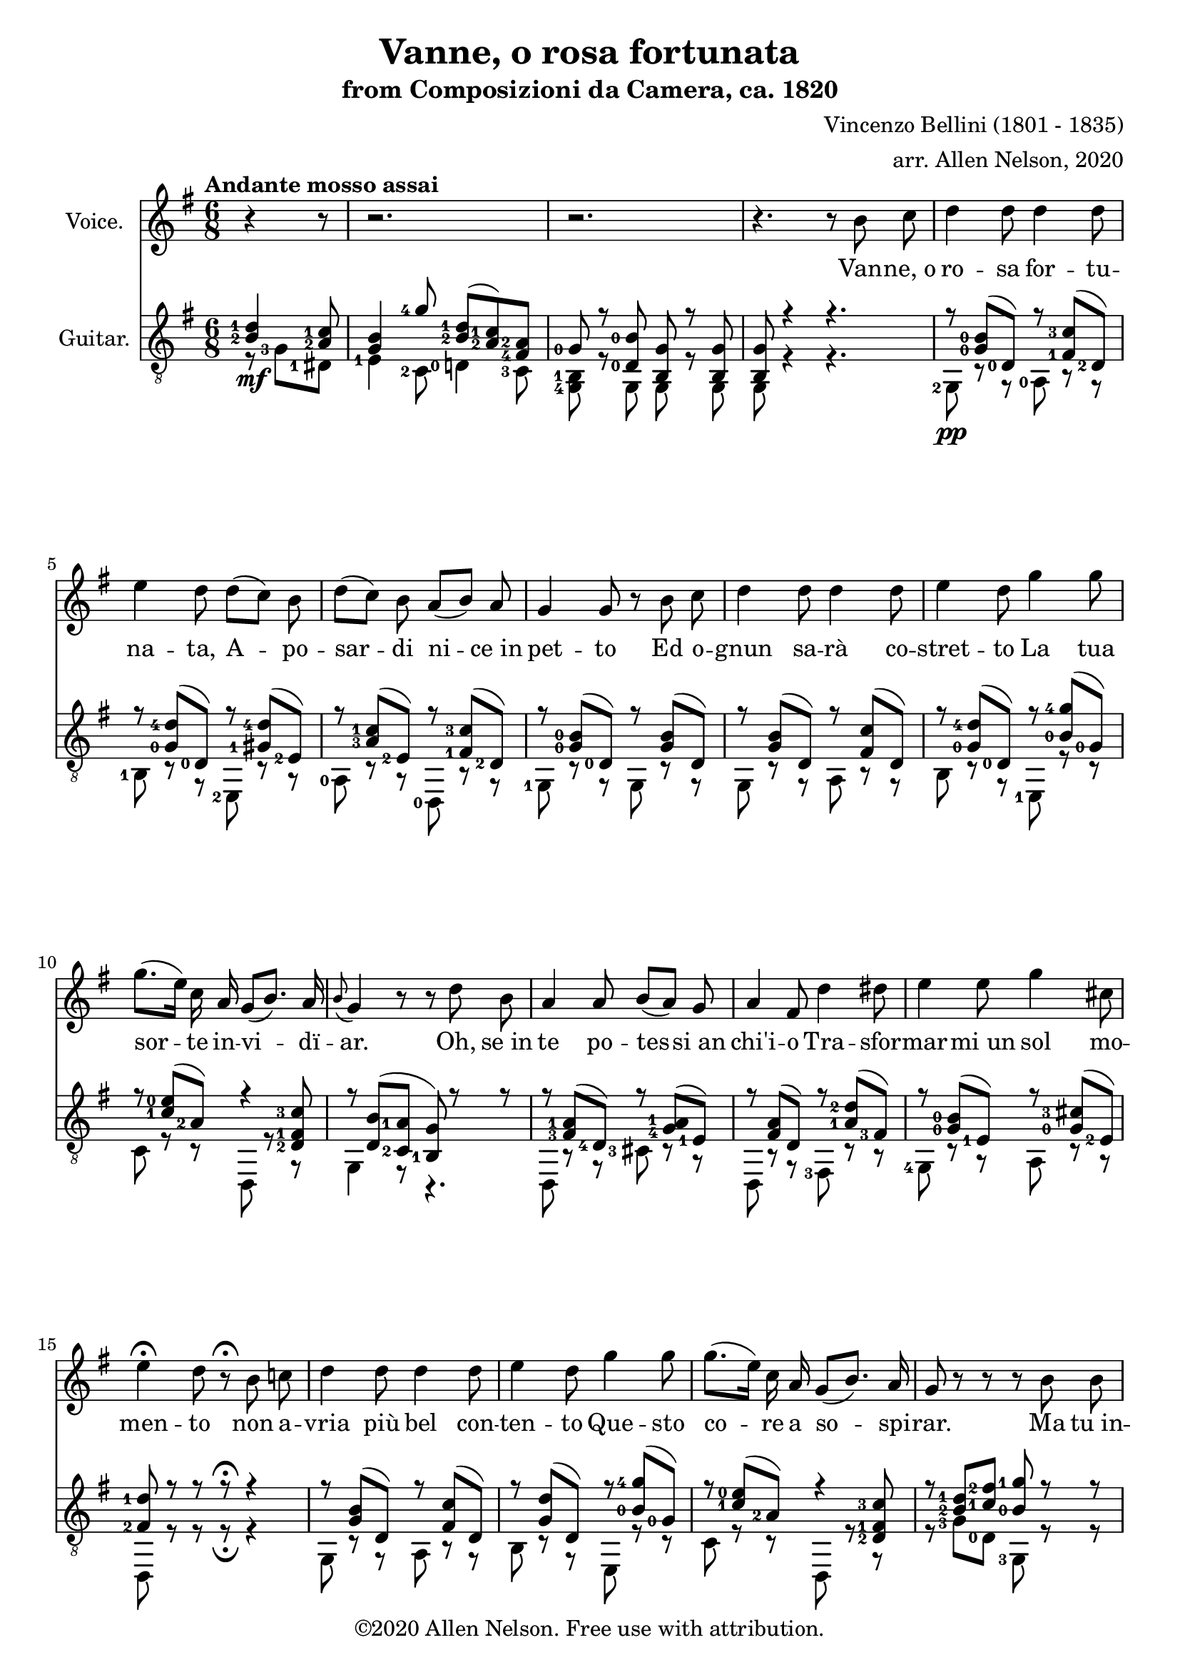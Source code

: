 \version "2.20.0"

# #(set-global-staff-size 28)

#(define RH rightHandFinger)

\paper {
  system-system-spacing.padding = #4
  top-system-spacing = #20
}

\header {
  title = "Vanne, o rosa fortunata"
  subtitle = "from Composizioni da Camera, ca. 1820"
  composer = "Vincenzo Bellini (1801 - 1835)"
  arranger = "arr. Allen Nelson, 2020"
  copyright = "©2020 Allen Nelson. Free use with attribution."
}

songlyrics = \lyricmode {
  Van -- ne,_o ro -- sa for -- tu -- na -- ta,
  A -- po -- sar -- di ni -- ce_in pet -- to
  Ed o -- gnun sa -- rà co -- stret -- to
  La tua sor -- te in -- vi -- dï -- ar.
  Oh, se_in te po -- tes -- si_an chi'i -- o
  Tra -- sfor -- mar -- mi_un sol mo -- men -- to
  non a -- vria più bel con -- ten -- to
  Que -- sto co -- re a so -- spi -- rar.
  Ma tu_in -- chi -- ni di -- spet -- to -- sa,
  Bel -- la ro -- sa_im -- pal -- li -- di -- ta,
  La tua fron -- te -- sco -- lo -- ri -- ta
  Dal -- lo -- sde -- gno -- e_dal do -- lor.
  Bel -- la ro -- sa,_è de -- sti -- na -- ta
  Ad -- en -- tram -- bi un'u -- gual sor -- te:
  Là tro -- var dob -- biam la mor -- te,
  Tu d'in -- vi -- dia ed i -- o d'a -- mor.

  Bel -- la ro -- sa, bel -- la ro -- sa,
  Là tro -- var dob -- biam la mor -- te,
  Tu d'in -- vi -- dia ed i -- o d'a -- mor;
  Bel -- la ro -- sa, bel -- la ro -- sa,
  Là tro -- var dob -- biam la mor -- te,
  Tu d'in -- vi -- dia ed i -- o d'a -- mor,
  Tu d'in -- vi -- dia_ed i -- o d'a -- mor,
  Tu d'in -- vi -- dia_ed i -- o d'a -- mor.
}

<<

\new Staff \with {
  instrumentName = "Voice."
}
\new Voice = "melody"
\relative {
  \key g \major
  \accidentalStyle modern
  \autoBeamOff
  \partial 4. r4 r8
  r2. |
  r2. |
  r4. r 8 b' c
  |
  d4 d8 d4 d8
  |
  e4 d8 d([ c]) b
  |
  d([ c]) b a([ b]) a
  |
  g4 g8 r b c
  |
  d4 d8 d4 d8
  |
  e4 d8 g4 g8
  |
  g8.([ e16]) c a g8([ b8.]) a16
  |
  \appoggiatura b8 g4 r8 r d' b
  |
  a4 a8 b[( a)] g
  |
  a4 fis8 d'4 dis8
  |
  e4 e8 g4 cis,8
  |
  e4\fermata d8 r8\fermata b c
  |
  d4 d8 d4 d8
  |
  e4 d8 g4 g8
  |
  g8.([ e16]) c a g8([ b8.]) a16
  |
  g8 r r r b b
  |
  b4 b8 b4 b8
  |
  c4 b8 r b b
  |
  b4 b8 b4 b8
  |
  c4 b8 r b b
  |
  b4 b8 b([ a]) g
  |
  g4 c8 r c c
  |
  e4 e8 e4 e8
  |
  a,4 r8 r b c
  |
  d4 d8 d4 d8
  |
  e4 d8 d([ c]) b
  |
  d([ c]) b a([ b]) a
  |
  g4 d8 r b' c
  |
  d4 d8 d4 d8
  |
  e4 d8 g4 g8
  |
  g8.([ e16]) c a g8 b8. a16
  |
  a4 r8 c4 b8
  |
  a4 g8 e'4 d8
  |
  c4 b8 f'4 e8
  |
  f4 e8 f4 e8
  |
  e4 a8 a8.([ g16]) fis[ e]
  |
  e8.([ d16]) c b d8. c16 b( [a])
  |
  a4 r8 c4 b8
  |
  a4 g8 e'4 d8
  |
  c4 b8 f'4 e8
  |
  f4 e8 f4 e8
  |
  e4 a8 a8.([ g16]) fis[ e]
  |
  e8.([ d16]) c b d8. c16 b( [a])
  |
  g8 e'4( e) e8
  |
  a,8 b4 c8 e8. d16
  |
  b8 e4( e) e8
  |
  a,8 b4 c8 e8.\fermata d16
  |
  g,4 r8 r4.
  |
  r4. r4.
  |
  r4. r4.
  |
  r4. r4.\fermata
  \bar "|."
}

\new Lyrics {
  \lyricsto "melody" \songlyrics
}

\new Staff \with {
  instrumentName = "Guitar."
  \override StaffSymbol.staff-space = #(magstep +1)
} <<
  \tempo "Andante mosso assai"
  \key g \major
  \time 6/8
  \clef "treble_8"
  \accidentalStyle modern
  \override Score.SpacingSpanner.spacing-increment = #1.5
  \new Voice = "upper"
    \relative g {
      \voiceOne
      \set fingeringOrientations = #'(left)
      \set stringNumberOrientations = #'(up)
      \partial 4. <b-2 d-1>4\mf <a-2 c-1>8
      |
      <g b>4 <g'-4>8 <b,-2 d-1>( <a-2 c-1>) <fis-4 a-2>
      |
      <g-0> r <d-0 b'-0> <b g'> r <b g'>
      |
      <b g'>8 r4 r4.
      |
      r8 <g'-0 b-0>( <d-0>) r <fis-1 c'-3>( <d-2>)
      |
      r8 <g-0 d'-4>( <d-0>) r <gis-1 d'-4>( <e-2>)
      |
      r8 <a-3 c-1>( <e-2>) r <fis-1 c'-3>( <d-2>)
      |
      r8 <g-0 b-0>( <d-0>) r <g b>( d)
      |
      r8 <g b>( d) r <fis c'>( d)
      |
      r8 <g-0 d'-4>( <d-0>) r <b'-0 g'-4>( <g-0>)
      |
      r8 <c-1 e-0>( <a-2>) r4 <d,-2 fis-1 c'-3>8
      |
      r <d b'>( <c-2 a'-1> <b-1 g'>) r r
      |
      r <fis'-3 a-1>( <d-4>) r <g-4 a-1>( <e-1>)
      |
      r <fis a>( d) r <a'-1 d-2>( <fis-3>)
      |
      r <g-0 b-0>( <e-1>) r <g-0 cis-3>( <e-2>)
      |
      <fis-2 d'-1> r r r\fermata r4
      |
      r8 <g b>( d) r <fis c'>( d)
      |
      r8 <g d'>( d) r <b'-0 g'-4>( <g-0>)
      |
      r8 <c-1 e-0>( <a-2>) r4 <d,-2 fis-1 c'-3>8
      |
      r <b'-2 d-1> <c-1 fis-2> <b-0 g'-1> r r
      |
      <dis,, b'-2 fis'-4 a-3 b-0>4.\arpeggio <e b'-2 e-3 g-0 b-0>\arpeggio
      |
      <fis b-1 dis-4 a'-1 b-0>\arpeggio r
      <dis b'-2 fis'-4 a-3 b-0>4.\arpeggio <e b'-2 e-3 g-0 b-0>\arpeggio
      |
      <fis b-1 dis-4 a'-1 b-0>\arpeggio r
      |
      r8 <f'-3 g-0 b-0> <f g b> r <f g b> <f g b>
      |
      r8 <e-2 g-0 c-1> <e g c> r <e g c> <e g c>
      |
      r <g-4 bes-2>( <e-1>) r <g bes>( e)
      |
      <fis a>4 r8\fermata r4.
      |
      r8 <d-0\RH #2 >( <g-0 b-0 >) r <d-2 >( <fis-1 c'-3 >)
      |
      r <d-0 >( <g-0 d'-4 >) r <e-3>( <gis-1 d'-4 >)
      |
      r <e-2>(<a-3 c-1>) r <d,-2 >( <fis-1 c'-3>)
      |
      r <d-0>( <g-0 b-0>) r d( <g b>)
      |
      r d( <g b>) r d( <fis c'>)
      |
      r <d-0>( <g-0 d'-4>) r <g-0>( <b-0 g'-4>)
      |
      r <e,-2>( <a-3 c-1>) r4 <d,-3 fis-2 c'-4>8
      |
      r <e-1>( <g-4 a-1>) r <fis-4>( <a-2 b-0>)
      |
      r <e-1>( <g-0 b-0>) r <a-4>( <c-2 d-1>)
      |
      r <g-0>( <b-2 d-1>) r <e,-1\4>( <b'-3 d-2>)
      |
      r <e,-2>( <a-3 c-1>) r <e-3>( <gis-1 b-0>)
      |
      r <e-2>( <a-3 c-1>) r e( <a c>)
      |
      r d,( <g b>) r <d-3>( <fis-2 a-1>)
      |
      r <e-1>( <g-4 a-1>) r <fis-4>( <a-2 b-0>)
      |
      r <e-1>( <g-0 b-0>) r <a-4>( <c-2 d-1>)
      |
      r <g-0>( <b-2 d-1>) r <e,-1\4>( <b'-3 d-2>)
      |
      r <e,-2>( <a-3 c-1>) r <e-3>( <gis b>)
      |
      r <e-2>( <a-3 c-1>) r e( <a c>)
      |
      r d,( <g b>) r <d-3>( <fis-2 a-1>)
      |
      <b g> <cis,-2 g'-3 bes-1 e-0>2->\arpeggio r8
      |
      r <d-3>( <g-4 a-1>) r4 <fis-2 a-1>8
      |
      <g b> <cis,-2 g'-3 bes-1 e-0>2->\arpeggio r8
      |
      r <d-3>( <g-4 a-1>) <fis-2 a-1>8 r\fermata r
      |
      r <b-2 d-1>( <a-2 c-1>) <g-0 b-0> <e'-4 g-2>( <c-3 e-4>)
      |
      <b-2 d-1> r r <a-2 c-1 fis-3> r r
      |
      <b-2 d-1 g-1> r r <b d g> r r
      |
      <b d g>4 r8 r4.\fermata
    }
  \new Voice = "lower"
    \relative g, {
      \voiceTwo
      \set fingeringOrientations = #'(left)
      \set stringNumberOrientations = #'(down)
      \partial 4. r8 <g'-3> <dis-1>
      |
      <e-1>4 <c-2>8 <d-0>4 <c-3>8
      |
      <g-4 b-1>8 r g g r g
      |
      g r4 r4.
      |
      <g-2>8\pp r r <a-0> r r
      |
      <b-1> r r <e,-2> r r
      |
      <a-0> r r <d,-0> r r
      |
      <g-1> r r g r r
      |
      g r r a r r
      |
      b r r <e,-1> r r
      |
      c' r r d, r r
      |
      g4 r8 r4.
      |
      d8 r r <cis'-3> r r
      |
      d, r r <fis-3> r r
      |
      <g-4> r r a r r
      |
      d, r r r\fermata r4
      |
      g8 r r a r r
      |
      b r r e, r r
      |
      c' r r d, r r
      |
      r <g'-3> <d-0> <g,-3> r r
      |
      <dis-1>4. <e-1>
      |
      <fis-3> r
      |
      <dis-1>4. <e-1>
      |
      <fis-3> r
      |
      <d-3>8 r r d r r
      |
      <c'-3> r r c r r
      |
      <cis-3> r r cis r r
      |
      <d-4>4 r8\fermata r4.
      |
      g,8 r r a r r
      |
      <b-1> r r <e,-1> r r
      |
      a r r d, r r
      |
      <g-1> r r g r r
      |
      g r r a r r
      |
      b r r e, r r
      |
      <c'-3> r r d, r r
      |
      <cis'-3> r r <dis,-1> r r
      |
      <e-1> r r <fis-1> r r
      |
      g r r <gis-4> r r
      |
      a r r <b-2> r r
      |
      <c-4> r r c r r
      |
      d, r r d r r
      |
      <cis'-3> r r <dis,-1> r r
      |
      <e-1> r r <fis-1> r r
      |
      <g-3> r r <gis-4> r r
      |
      a r r <b-2> r r
      |
      <c-4> r r c r r
      |
      d, r r d r r
      |
      <g-4> cis2 r8
      |
      d, r r d r r
      |
      g cis2 r8
      |
      d, r r <d'-3> r\fermata r
      |
      r <g-1>( <dis-1>) <e-1>4 <c-1>8
      |
      <d-0> r r <d,-0> r r
      |
      <g'-3> <d-0> <b-1> <g'-3> <d-0> <b-1>
      |
      <g-3>4 r8 r4.\fermata
    }

>>

>>